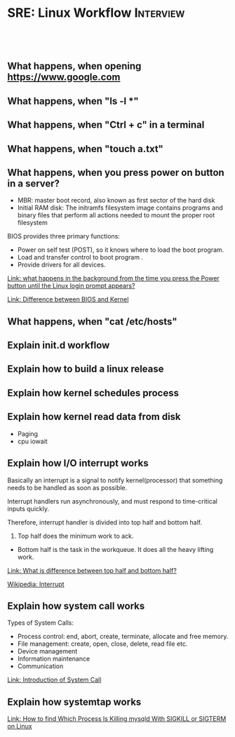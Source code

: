 * SRE: Linux Workflow                                       :Interview:
:PROPERTIES:
:type:     interview
:export_file_name: cheatsheet-linuxworkflow-A4.pdf
:END:
#+STARTUP: content
#+TAGS: noexport(n)
#+EXPORT_EXCLUDE_TAGS: exclude noexport
#+SEQ_TODO: TODO HALF ASSIGN | DONE BYPASS DELEGATE CANCELED DEFERRED
#+BEGIN_HTML
<a href="https://github.com/dennyzhang/cheatsheet.dennyzhang.com/tree/master/cheatsheet-linuxworkflow-A4"><img align="right" width="200" height="183" src="https://www.dennyzhang.com/wp-content/uploads/denny/watermark/github.png" /></a>
<div id="the whole thing" style="overflow: hidden;">
<div style="float: left; padding: 5px"> <a href="https://www.linkedin.com/in/dennyzhang001"><img src="https://www.dennyzhang.com/wp-content/uploads/sns/linkedin.png" alt="linkedin" /></a></div>
<div style="float: left; padding: 5px"><a href="https://github.com/dennyzhang"><img src="https://www.dennyzhang.com/wp-content/uploads/sns/github.png" alt="github" /></a></div>
<div style="float: left; padding: 5px"><a href="https://www.dennyzhang.com/slack" target="_blank" rel="nofollow"><img src="https://www.dennyzhang.com/wp-content/uploads/sns/slack.png" alt="slack"/></a></div>
</div>

<br/><br/>
<a href="http://makeapullrequest.com" target="_blank" rel="nofollow"><img src="https://img.shields.io/badge/PRs-welcome-brightgreen.svg" alt="PRs Welcome"/></a>
#+END_HTML

** What happens, when opening https://www.google.com

** What happens, when "ls -l *"

** What happens, when "Ctrl + c" in a terminal

** What happens, when "touch a.txt"

** What happens, when you press power on button in a server?

[[image-blog:Linux Workflow][https://raw.githubusercontent.com/dennyzhang/cheatsheet.dennyzhang.com/master/cheatsheet-sre-A4/boot-seq.png]]

- MBR: master boot record, also known as first sector of the hard disk
- Initial RAM disk: The initramfs filesystem image contains programs and binary files that perform all actions needed to mount the proper root filesystem

BIOS provides three primary functions:

- Power on self test (POST), so it knows where to load the boot program.
- Load and transfer control to boot program .
- Provide drivers for all devices.

[[https://leetcode.com/discuss/interview-question/operating-system/124638/what-happens-in-the-background-from-the-time-you-press-the-Power-button-until-the-Linux-login-prompt-appears][Link: what happens in the background from the time you press the Power button until the Linux login prompt appears?]]

[[https://leetcode.com/discuss/interview-question/operating-system/124629/Difference-between-BIOS-and-Kernel][Link: Difference between BIOS and Kernel]]
** What happens, when "cat /etc/hosts"

** Explain init.d workflow

** Explain how to build a linux release

** Explain how kernel schedules process

** Explain how kernel read data from disk
- Paging
- cpu iowait

** Explain how I/O interrupt works
Basically an interrupt is a signal to notify kernel(processor) that something needs to be handled as soon as possible.

Interrupt handlers run asynchronously, and must respond to time-critical inputs quickly.

Therefore, interrupt handler is divided into top half and bottom half. 

1. Top half does the minimum work to ack.
- Bottom half is the task in the workqueue. It does all the heavy lifting work.

[[https://leetcode.com/discuss/interview-question/operating-system/124632/What-is-difference-between-top-half-and-bottom-half][Link: What is difference between top half and bottom half?]]

[[https://en.wikipedia.org/wiki/Interrupt][Wikipedia: Interrupt]]

** Explain how system call works
Types of System Calls:

- Process control: end, abort, create, terminate, allocate and free memory.
- File management: create, open, close, delete, read file etc.
- Device management
- Information maintenance
- Communication

[[image-blog:SRE: Linux Basic Concepts][https://raw.githubusercontent.com/dennyzhang/cheatsheet.dennyzhang.com/master/cheatsheet-sre-A4/system-call.png]]

[[https://www.geeksforgeeks.org/introduction-of-system-call/][Link: Introduction of System Call]]
** Explain how systemtap works
[[https://www.thegeekdiary.com/how-to-find-which-process-is-killing-mysqld-with-sigkill-or-sigterm-on-linux/][Link: How to find Which Process Is Killing mysqld With SIGKILL or SIGTERM on Linux]]
